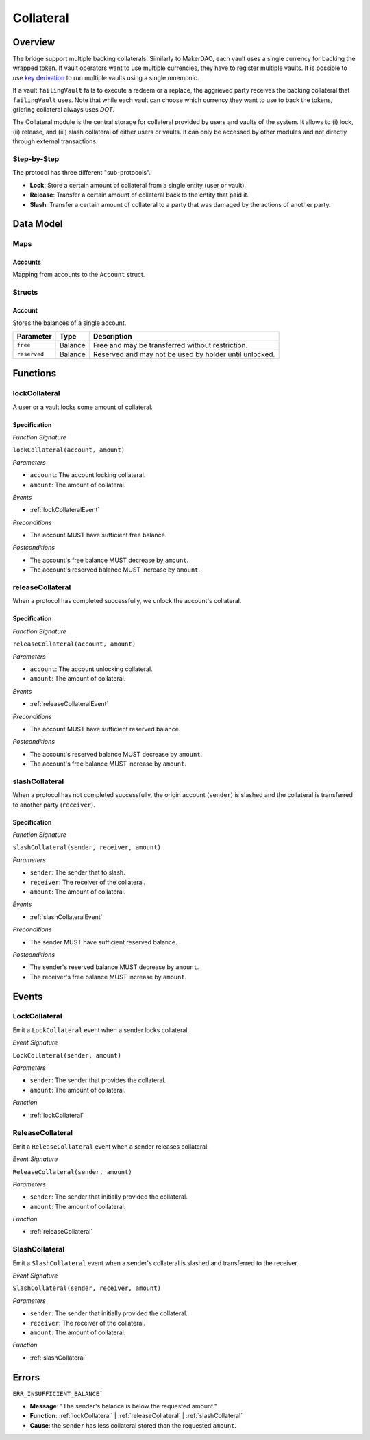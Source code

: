 .. _collateral-module:

Collateral
==========

Overview
~~~~~~~~

The bridge support multiple backing collaterals. Similarly to MakerDAO, each vault uses a single currency for backing the wrapped token. If vault operators want to use multiple currencies, they have to register multiple vaults. It is possible to use `key derivation <https://substrate.dev/docs/en/knowledgebase/integrate/subkey#hd-key-derivation>`_ to run multiple vaults using a single mnemonic.

If a vault ``failingVault`` fails to execute a redeem or a replace, the aggrieved party receives the backing collateral that ``failingVault`` uses. Note that while each vault can choose which currency they want to use to back the tokens, griefing collateral always uses `DOT`.

The Collateral module is the central storage for collateral provided by users and vaults of the system.
It allows to (i) lock, (ii) release, and (iii) slash collateral of either users or vaults.
It can only be accessed by other modules and not directly through external transactions.

Step-by-Step
------------

The protocol has three different "sub-protocols".

- **Lock**: Store a certain amount of collateral from a single entity (user or vault).
- **Release**: Transfer a certain amount of collateral back to the entity that paid it.
- **Slash**: Transfer a certain amount of collateral to a party that was damaged by the actions of another party.

Data Model
~~~~~~~~~~

Maps
----

Accounts
........

Mapping from accounts to the ``Account`` struct.

Structs
-------

Account
.......

Stores the balances of a single account.

.. tabularcolumns:: |l|l|L|

======================  ==========  =======================================================	
Parameter               Type        Description                                            
======================  ==========  =======================================================
``free``                Balance     Free and may be transferred without restriction.
``reserved``            Balance     Reserved and may not be used by holder until unlocked.
======================  ==========  =======================================================

Functions
~~~~~~~~~

.. _lockCollateral:

lockCollateral
--------------

A user or a vault locks some amount of collateral.

Specification
.............

*Function Signature*

``lockCollateral(account, amount)``

*Parameters*

* ``account``: The account locking collateral.
* ``amount``: The amount of collateral.

*Events*

* :ref:`lockCollateralEvent`

*Preconditions*

* The account MUST have sufficient free balance.

*Postconditions*

* The account's free balance MUST decrease by ``amount``.
* The account's reserved balance MUST increase by ``amount``.

.. _releaseCollateral:

releaseCollateral
-----------------

When a protocol has completed successfully, we unlock the account's collateral.

Specification
.............

*Function Signature*

``releaseCollateral(account, amount)``

*Parameters*

* ``account``: The account unlocking collateral.
* ``amount``: The amount of collateral.

*Events*

* :ref:`releaseCollateralEvent`

*Preconditions*

* The account MUST have sufficient reserved balance.

*Postconditions*

* The account's reserved balance MUST decrease by ``amount``.
* The account's free balance MUST increase by ``amount``.

.. _slashCollateral:

slashCollateral
-----------------

When a protocol has not completed successfully, the origin account (``sender``) is slashed and the collateral is transferred to another party (``receiver``).

Specification
.............

*Function Signature*

``slashCollateral(sender, receiver, amount)``

*Parameters*

* ``sender``: The sender that to slash.
* ``receiver``: The receiver of the collateral.
* ``amount``: The amount of collateral.

*Events*

* :ref:`slashCollateralEvent`

*Preconditions*

* The sender MUST have sufficient reserved balance.

*Postconditions*

* The sender's reserved balance MUST decrease by ``amount``.
* The receiver's free balance MUST increase by ``amount``.

Events
~~~~~~

.. _lockCollateralEvent:

LockCollateral
--------------

Emit a ``LockCollateral`` event when a sender locks collateral.

*Event Signature*

``LockCollateral(sender, amount)``

*Parameters*

* ``sender``: The sender that provides the collateral.
* ``amount``: The amount of collateral.

*Function*

* :ref:`lockCollateral`

.. _releaseCollateralEvent:

ReleaseCollateral
-----------------

Emit a ``ReleaseCollateral`` event when a sender releases collateral.

*Event Signature*

``ReleaseCollateral(sender, amount)``

*Parameters*

* ``sender``: The sender that initially provided the collateral.
* ``amount``: The amount of collateral.

*Function*

* :ref:`releaseCollateral`

.. _slashCollateralEvent:

SlashCollateral
----------------

Emit a ``SlashCollateral`` event when a sender's collateral is slashed and transferred to the receiver.

*Event Signature*

``SlashCollateral(sender, receiver, amount)``

*Parameters*

* ``sender``: The sender that initially provided the collateral.
* ``receiver``: The receiver of the collateral.
* ``amount``: The amount of collateral.

*Function*

* :ref:`slashCollateral`

Errors
~~~~~~

``ERR_INSUFFICIENT_BALANCE```

* **Message**: "The sender's balance is below the requested amount."
* **Function**: :ref:`lockCollateral` | :ref:`releaseCollateral` | :ref:`slashCollateral`
* **Cause**: the ``sender`` has less collateral stored than the requested ``amount``.
